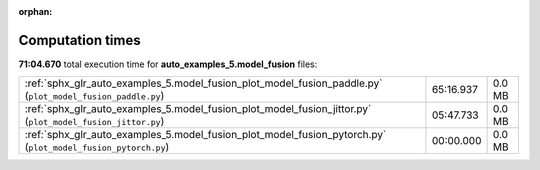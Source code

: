 
:orphan:

.. _sphx_glr_auto_examples_5.model_fusion_sg_execution_times:

Computation times
=================
**71:04.670** total execution time for **auto_examples_5.model_fusion** files:

+--------------------------------------------------------------------------------------------------------------+-----------+--------+
| :ref:`sphx_glr_auto_examples_5.model_fusion_plot_model_fusion_paddle.py` (``plot_model_fusion_paddle.py``)   | 65:16.937 | 0.0 MB |
+--------------------------------------------------------------------------------------------------------------+-----------+--------+
| :ref:`sphx_glr_auto_examples_5.model_fusion_plot_model_fusion_jittor.py` (``plot_model_fusion_jittor.py``)   | 05:47.733 | 0.0 MB |
+--------------------------------------------------------------------------------------------------------------+-----------+--------+
| :ref:`sphx_glr_auto_examples_5.model_fusion_plot_model_fusion_pytorch.py` (``plot_model_fusion_pytorch.py``) | 00:00.000 | 0.0 MB |
+--------------------------------------------------------------------------------------------------------------+-----------+--------+
